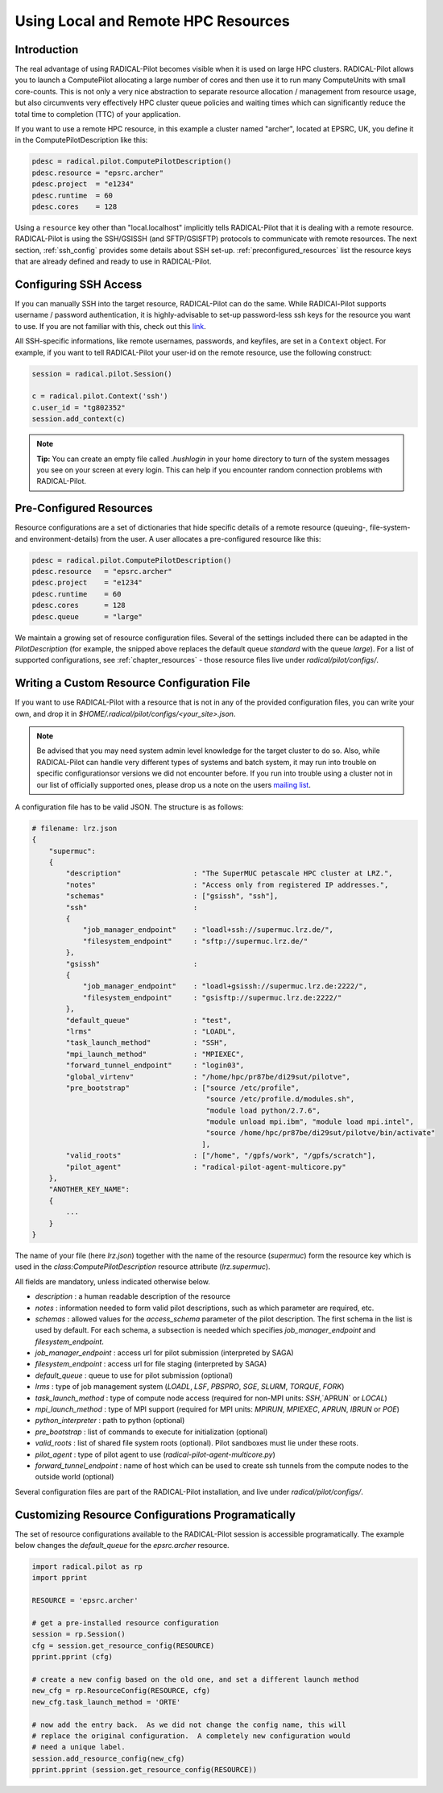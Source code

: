 
.. _chapter_machconf:

************************************
Using Local and Remote HPC Resources
************************************

Introduction
============

The real advantage of using RADICAL-Pilot becomes visible when it is used 
on large HPC clusters. RADICAL-Pilot allows you to launch a ComputePilot 
allocating a large number of cores and then use it to run many ComputeUnits
with small core-counts. This is not only a very nice abstraction to separate
resource allocation / management from resource usage, but also circumvents 
very effectively HPC cluster queue policies and waiting times which can 
significantly reduce the total time to completion (TTC) of your application. 

If you want to use a remote HPC resource, in this example a cluster named
"archer", located at EPSRC, UK, you define it in the ComputePilotDescription
like this:

.. code-block:: python

    pdesc = radical.pilot.ComputePilotDescription()
    pdesc.resource = "epsrc.archer"
    pdesc.project  = "e1234"
    pdesc.runtime  = 60
    pdesc.cores    = 128

Using a ``resource`` key other than "local.localhost" implicitly tells RADICAL-Pilot
that it is dealing with a remote resource. RADICAL-Pilot is using the SSH/GSISSH
(and SFTP/GSISFTP) protocols to communicate with remote resources. The next section,
:ref:`ssh_config` provides some details about SSH set-up. 
:ref:`preconfigured_resources` list the resource keys that are already defined 
and ready to use in RADICAL-Pilot.


.. _ssh_config:

Configuring SSH Access
======================

If you can manually SSH into the target resource, RADICAL-Pilot can do the same.
While RADICAl-Pilot supports username / password authentication, it is 
highly-advisable to set-up password-less ssh keys for the resource you want to
use. If you are not familiar with this, check out this 
`link <http://www.debian-administration.org/articles/152>`_. 

All SSH-specific informations, like remote usernames, passwords, and keyfiles,
are set in a  ``Context`` object. For example, if you want to tell RADICAL-Pilot
your user-id on the remote resource, use the following construct:

.. code-block:: python

    session = radical.pilot.Session()

    c = radical.pilot.Context('ssh')
    c.user_id = "tg802352"
    session.add_context(c)

.. note::
    **Tip:** You can create an empty file called `.hushlogin` in your home 
    directory to turn of the system messages you see on your screen at every
    login. This can help if you encounter random connection problems with 
    RADICAL-Pilot. 

.. _preconfigured_resources:

Pre-Configured Resources
========================

Resource configurations are a set of dictionaries that hide specific details 
of a remote resource (queuing-, file-system- and environment-details) from the 
user. A user allocates a pre-configured resource like this:

.. code-block:: python

    pdesc = radical.pilot.ComputePilotDescription()
    pdesc.resource   = "epsrc.archer"
    pdesc.project    = "e1234"
    pdesc.runtime    = 60
    pdesc.cores      = 128
    pdesc.queue      = "large"

We maintain a growing set of resource configuration files.  Several of the
settings included there can be adapted in the `PilotDescription` (for example,
the snipped above replaces the default queue `standard` with the queue `large`).
For a list of supported configurations, see :ref:`chapter_resources` - those
resource files live under `radical/pilot/configs/`.


Writing a Custom Resource Configuration File
============================================

If you want to use RADICAL-Pilot with a resource that is not in any of the
provided configuration files, you can write your own, and drop it in
`$HOME/.radical/pilot/configs/<your_site>.json`.

.. note::
    Be advised that you may need system admin level knowledge for the target
    cluster to do so.  Also, while RADICAL-Pilot can handle very different types
    of systems and batch system, it may run into trouble on specific
    configurationsor versions we did not encounter before.  If you run into
    trouble using a cluster not in our list of officially supported ones, please
    drop us a note on the users 
    `mailing list <https://groups.google.com/d/forum/radical-pilot-users>`_.

A configuration file has to be valid JSON. The structure is as follows:

.. code-block:: python

    # filename: lrz.json
    {
        "supermuc": 
        {
            "description"                 : "The SuperMUC petascale HPC cluster at LRZ.",
            "notes"                       : "Access only from registered IP addresses.",
            "schemas"                     : ["gsissh", "ssh"],
            "ssh"                         :
            {
                "job_manager_endpoint"    : "loadl+ssh://supermuc.lrz.de/",
                "filesystem_endpoint"     : "sftp://supermuc.lrz.de/"
            },
            "gsissh"                      :
            {
                "job_manager_endpoint"    : "loadl+gsissh://supermuc.lrz.de:2222/",
                "filesystem_endpoint"     : "gsisftp://supermuc.lrz.de:2222/"
            },
            "default_queue"               : "test",
            "lrms"                        : "LOADL",
            "task_launch_method"          : "SSH",
            "mpi_launch_method"           : "MPIEXEC",
            "forward_tunnel_endpoint"     : "login03",
            "global_virtenv"              : "/home/hpc/pr87be/di29sut/pilotve",
            "pre_bootstrap"               : ["source /etc/profile",
                                             "source /etc/profile.d/modules.sh",
                                             "module load python/2.7.6",
                                             "module unload mpi.ibm", "module load mpi.intel",
                                             "source /home/hpc/pr87be/di29sut/pilotve/bin/activate"
                                            ],
            "valid_roots"                 : ["/home", "/gpfs/work", "/gpfs/scratch"],
            "pilot_agent"                 : "radical-pilot-agent-multicore.py"
        },
        "ANOTHER_KEY_NAME": 
        {
            ...
        }
    }


The name of your file (here `lrz.json`) together with the name of the resource
(`supermuc`) form the resource key which is used in the
`class:ComputePilotDescription` resource attribute (`lrz.supermuc`).

All fields are mandatory, unless indicated otherwise below.

* `description`                 : a human readable description of the resource
* `notes`                       : information needed to form valid pilot descriptions, such as which parameter are required, etc. 
* `schemas`                     : allowed values for the `access_schema` parameter of the pilot description.  The first schema in the list is used by default.  For each schema, a subsection is needed which specifies `job_manager_endpoint` and `filesystem_endpoint`.
* `job_manager_endpoint`        : access url for pilot submission (interpreted by SAGA)
* `filesystem_endpoint`         : access url for file staging (interpreted by SAGA)
* `default_queue`               : queue to use for pilot submission (optional)
* `lrms`                        : type of job management system (`LOADL`, `LSF`, `PBSPRO`, `SGE`, `SLURM`, `TORQUE`, `FORK`)
* `task_launch_method`          : type of compute node access (required for non-MPI units: `SSH`,`APRUN` or `LOCAL`)
* `mpi_launch_method`           : type of MPI support (required for MPI units: `MPIRUN`, `MPIEXEC`, `APRUN`, `IBRUN` or `POE`)
* `python_interpreter`          : path to python (optional)
* `pre_bootstrap`               : list of commands to execute for initialization (optional)
* `valid_roots`                 : list of shared file system roots (optional).  Pilot sandboxes must lie under these roots.
* `pilot_agent`                 : type of pilot agent to use (`radical-pilot-agent-multicore.py`)
* `forward_tunnel_endpoint`     : name of host which can be used to create ssh tunnels from the compute nodes to the outside world (optional)

Several configuration files are part of the RADICAL-Pilot installation, and live
under `radical/pilot/configs/`.  


Customizing Resource Configurations Programatically
===================================================

The set of resource configurations available to the RADICAL-Pilot session is
accessible programatically.  The example below changes the `default_queue` for
the `epsrc.archer` resource.

.. code-block:: python


    import radical.pilot as rp
    import pprint
    
    RESOURCE = 'epsrc.archer'
    
    # get a pre-installed resource configuration
    session = rp.Session()
    cfg = session.get_resource_config(RESOURCE)
    pprint.pprint (cfg)
    
    # create a new config based on the old one, and set a different launch method
    new_cfg = rp.ResourceConfig(RESOURCE, cfg)
    new_cfg.task_launch_method = 'ORTE'
    
    # now add the entry back.  As we did not change the config name, this will
    # replace the original configuration.  A completely new configuration would
    # need a unique label.
    session.add_resource_config(new_cfg)
    pprint.pprint (session.get_resource_config(RESOURCE))

